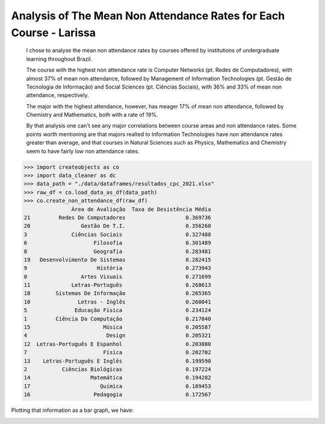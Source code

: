 .. _data_analysis_larissa:

Analysis of The Mean Non Attendance Rates for Each Course - Larissa
=======================

    I chose to analyse the mean non attendance rates by courses offered by institutions of undergraduate learning throughout Brazil.

    The course with the highest non attendance rate is Computer Networks (pt. Redes de Computadores), with almost 37% of mean non attendance, followed by Management of Information Technologies (pt. Gestão de Tecnologia de Informação) and Social Sciences (pt. Ciências Sociais), with 36% and 33% of mean non attendance, respectively.

    The major with the highest attendance, however, has meager 17% of mean non attendance, followed by Chemistry and Mathematics, both with a rate of 19%.

    By that analysis one can't see any major correlations between course areas and non attendance rates. Some points worth mentioning are that majors realted to Information Technologies have non attendance rates greater than average, and that courses in Natural Sciences such as Physics, Mathematics and Chemistry seem to have fairly low non attendance rates.

>>> import createobjects as co
>>> import data_cleaner as dc
>>> data_path = "./data/dataframes/resultados_cpc_2021.xlsx"
>>> raw_df = co.load_data_as_df(data_path)
>>> co.create_non_attendance_df(raw_df)
               Área de Avaliação  Taxa de Desistência Média
21         Redes De Computadores                   0.369736
20                Gestão De T.I.                   0.356260
3              Ciências Sociais                    0.327488
6                     Filosofia                    0.301489
8                     Geografia                    0.283481
19   Desenvolvimento De Sistemas                   0.282415
9                      História                    0.273943
0                 Artes Visuais                    0.271699
11             Letras-Português                    0.268613
18        Sistemas De Informação                   0.265365
10               Letras - Inglês                   0.260041
5               Educação Física                    0.234124
1         Ciência Da Computação                    0.217040
15                       Música                    0.205587
4                         Design                   0.205321
12  Letras-Português E Espanhol                    0.203880
7                        Física                    0.202702
13    Letras-Português E Inglês                    0.199590
2           Ciências Biológicas                    0.197224
14                   Matemática                    0.194282
17                      Química                    0.189453
16                    Pedagogia                    0.172567

Plotting that information as a bar graph, we have:

.. image:: ../../data/graphs/non_attendance.png

